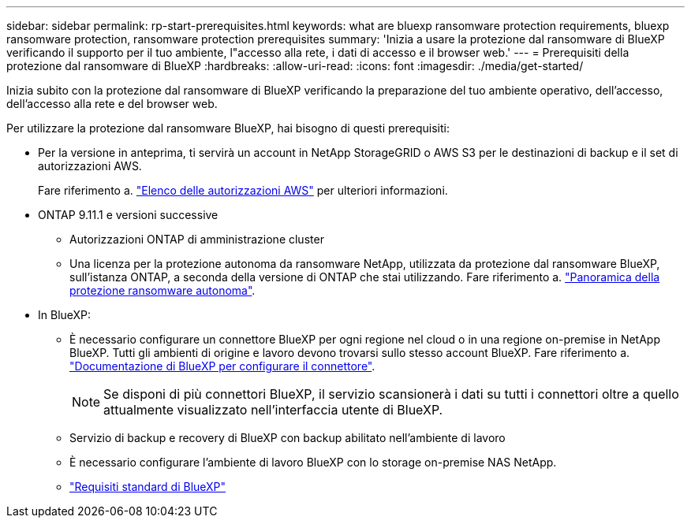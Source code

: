 ---
sidebar: sidebar 
permalink: rp-start-prerequisites.html 
keywords: what are bluexp ransomware protection requirements, bluexp ransomware protection, ransomware protection prerequisites 
summary: 'Inizia a usare la protezione dal ransomware di BlueXP verificando il supporto per il tuo ambiente, l"accesso alla rete, i dati di accesso e il browser web.' 
---
= Prerequisiti della protezione dal ransomware di BlueXP
:hardbreaks:
:allow-uri-read: 
:icons: font
:imagesdir: ./media/get-started/


[role="lead"]
Inizia subito con la protezione dal ransomware di BlueXP verificando la preparazione del tuo ambiente operativo, dell'accesso, dell'accesso alla rete e del browser web.

Per utilizzare la protezione dal ransomware BlueXP, hai bisogno di questi prerequisiti:

* Per la versione in anteprima, ti servirà un account in NetApp StorageGRID o AWS S3 per le destinazioni di backup e il set di autorizzazioni AWS.
+
Fare riferimento a. https://docs.netapp.com/us-en/bluexp-setup-admin/reference-permissions.html["Elenco delle autorizzazioni AWS"^] per ulteriori informazioni.

* ONTAP 9.11.1 e versioni successive
+
** Autorizzazioni ONTAP di amministrazione cluster
** Una licenza per la protezione autonoma da ransomware NetApp, utilizzata da protezione dal ransomware BlueXP, sull'istanza ONTAP, a seconda della versione di ONTAP che stai utilizzando. Fare riferimento a. https://docs.netapp.com/us-en/ontap/anti-ransomware/index.html["Panoramica della protezione ransomware autonoma"^].


* In BlueXP:
+
** È necessario configurare un connettore BlueXP per ogni regione nel cloud o in una regione on-premise in NetApp BlueXP. Tutti gli ambienti di origine e lavoro devono trovarsi sullo stesso account BlueXP. Fare riferimento a. https://docs.netapp.com/us-en/cloud-manager-setup-admin/concept-connectors.html["Documentazione di BlueXP per configurare il connettore"^].
+

NOTE: Se disponi di più connettori BlueXP, il servizio scansionerà i dati su tutti i connettori oltre a quello attualmente visualizzato nell'interfaccia utente di BlueXP.

** Servizio di backup e recovery di BlueXP con backup abilitato nell'ambiente di lavoro
** È necessario configurare l'ambiente di lavoro BlueXP con lo storage on-premise NAS NetApp.
** https://docs.netapp.com/us-en/cloud-manager-setup-admin/reference-checklist-cm.html["Requisiti standard di BlueXP"^]



